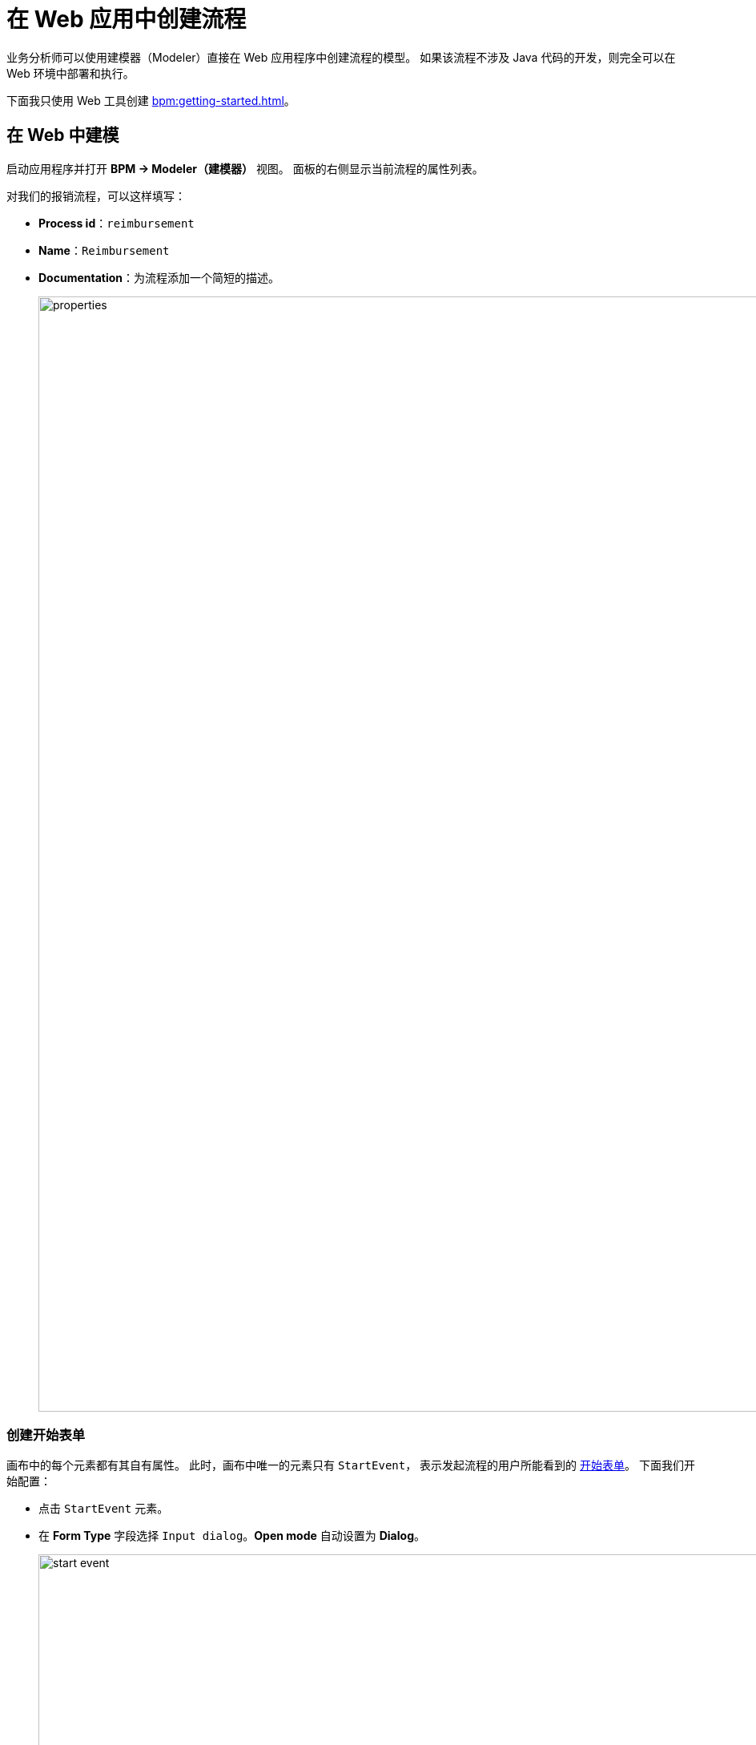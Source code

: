 = 在 Web 应用中创建流程

业务分析师可以使用建模器（Modeler）直接在 Web 应用程序中创建流程的模型。
如果该流程不涉及 Java 代码的开发，则完全可以在 Web 环境中部署和执行。

下面我只使用 Web 工具创建 xref:bpm:getting-started.adoc#sample-process[]。

[[modeling-process-web]]
== 在 Web 中建模

启动应用程序并打开 *BPM -> Modeler（建模器）* 视图。
面板的右侧显示当前流程的属性列表。

对我们的报销流程，可以这样填写：

* *Process id*：`reimbursement`
* *Name*：`Reimbursement`
* *Documentation*：为流程添加一个简短的描述。
+
image::quick-start/properties.png[align="center" width="1392"]

[[creating-start-form]]
=== 创建开始表单

画布中的每个元素都有其自有属性。
此时，画布中唯一的元素只有 `StartEvent`，
表示发起流程的用户所能看到的
xref:bpm:getting-started-testing-process.adoc#start-form[开始表单]。
下面我们开始配置：

* 点击 `StartEvent` 元素。
+
* 在 *Form Type* 字段选择 `Input dialog`。*Open mode* 自动设置为 *Dialog*。
+
image::quick-start/start-event.png[align="center" width="1392"]

下一步，创建输入参数，提示用户需要为表单输入一些信息：

* 点击 image:quick-start/plus-button.png[align="center", width="32"]
并添加 `requestNumber` 参数，使用下列属性：

// ** *Process variable*: `requestNumber`
// ** *Caption* – Request number (this will be generated automatically.)
// ** *Type* – String
// ** *Editable* – true
// ** *Required* – true

image::quick-start/request-number.png[align="center" width="602"]

* 重复上面的步骤创建另外三个参数：
+
[cols="1,1,1,1,1"]
|===
|Process variable | Caption | Type | Editable | Required

|`expenseAmount`
|Expense amount
|Decimal (double)
|true
|true

|`expenseDate`
|Expense Date
|Date
|true
|true

|`document`
|Document
|File
|true
|true

|===

* 下一步，创建一个用于选择审批经理的输入参数。
这个参数需要配置更多的属性：
+
[cols="1,1,1,1,1,1,1,"]
|===
|Process variable | Caption | Type | Editable | Required | Entity name | UI Component | JPQL query

|`manager`
|Manager
|Entity
|true
|true
|User
|ComboBox
|_留空^*^_
|===
+
__^*^ 如果未指定任何语句，则默认为__ `select e from User e`。
+
*  设置 *Business key* 字段的值为 `requestNumber`。
xref:bpm:bpm-concepts.adoc#business-key[business key] 是一个流程实例在特定领域的标识符。

添加所有参数完成后，*Form* 应该如下：

image::quick-start/form.png[align="center" width="340"]

// When a process is started, input dialog values will be saved to the corresponding process variables.

[[creating-approval-task]]
=== 创建审批任务

创建一个用于审批的任务。
审批任务由 xref:bpm:getting-started-testing-process.adoc#approval-form[审批表单] 完成，
只有被指定可以审批该笔报销的经理才能看到。

首先，在画布中添加一个新的元素：

* 点击 `StartEvent` 元素进行选中。
* 点击 *Append task* image:quick-start/append-task-icon.png[width="20"] 图标。
* 点击 *Change type* image:quick-start/change-type-icon.png[width="20"] 图标并选择 *User Task*。
+
image::quick-start/user-task.gif[align="center" width="660"]
+
* 为该用户任务设置以下 *General* 属性：
** *Id*：`approval`
** *Name*：`Approval`
** *Assignee source*：`Process variable`
** *Process variable*：`manager`
+
image::quick-start/manager.png[align="center" width="280"]
+
TIP: 默认情况下，可以用内置的 `initiator` 流程变量分配任务。
+
* 继续在 *Form* 部分设置下列属性：
** *Form type*：`Input dialog`
** *Open mode*：`Dialog`（默认设置）

* 点击 image:quick-start/plus-button.png[align="center", width="36"] 添加下列已有参数，并设置为不可编辑：
+
[cols="1,1,1,1,1"]
|===
|Process variable | Caption | Type | Editable | Required

|`requestNumber`
|Request number
|String
|false
|false

|`expenseAmount`
|Expense amount
|Decimal (double)
|false
|false

|`expenseDate`
|Expense Date
|Date
|false
|false

|`document`
|Document
|File
|false
|false
|===
+
* 点击 image:quick-start/plus-button.png[align="center", width="36"]
并为表单创建最后一个参数：
+
[cols="1,1,1,1,1"]
|===
|Process variable | Caption | Type | Editable | Required

|`comment`
|Comment
|Multiline string
|true
|false
|===
+
这个参数是一个文本字段，经理可以在审批的时候输入一些备注。

[[creating-outcomes]]
=== 创建输出

*Approval* 步骤有两个输出：同意（approved）或驳回（rejected）。
因此，在审批过程中，经理需要有两个按钮可以操作。

* 画布中选中审批（Approval）元素。
然后在 *Outcomes* 属性中点击 image:quick-start/plus-button.png[align="center", width="36"]。

* 为第一个输出设置下列属性：
// +
// [cols="1,1,1"]
// |===
// |Business id | Caption | Icon
//
// |`approve`
// |Approve
// |CHECK
// |===
+
image::quick-start/outcome-approve.png[align="center" width="613"]
+
* 重复以上步骤创建第二个输出：
+
[cols="1,1,1"]
|===
|Business id | Caption | Icon

|`reject`
|Reject
|BAN
|===

根据 *Approval* 任务的不同输出，后续流程路径也将不同。
在流程的分叉口，我们添加一个排他性的网关（Exclusive Gateway）元素：

* 选中 *Approval* 任务元素并点击 *Append Gateway* image:quick-start/append-gateway-icon.png[width="20"]。
* 选中网关元素并通过 image:quick-start/append-task-icon.png[width="20"] -> image:quick-start/change-type-icon.png[width="20"] -> *User Task* 创建一个新的用户任务。
* 选中网关元素并点击 image:quick-start/append-end-event-icon.png[width="20"] 创建 `EndEvent` 元素。
* 选中元素间的流并命名：`approved` 和 `rejected`。

现在模型如下：

image::quick-start/flows.png[align="center"]

* 选中 `approved` 流，并设置其 *Condition* 属性：
** *Condition source*：`User task outcome`
** *User task id*：`Approval`
** *User task outcome*：`approve`
+
image::quick-start/flow-approved.png[align="center" width="380"]
+
* 类似的，为 `rejected` 流设置 *Condition* 属性：
** *Condition source*：`User task outcome`
** *User task id*：`Approval`
** *User task outcome*：`reject`

[[creating-payment-user-task]]
=== 创建支付用户任务

模型中的另一个用户任务就是需要在审批通过的情况下通知会计可以支付报销款了。
这个任务只有会计才能使用，通过 xref:bpm:getting-started-testing-process.adoc#payment-form[支付表单] 实现。

* 在画布中选中用户任务，然后设置 *Id* 和 *Name*：
** *Id*：`payment`
** *Name*：Payment

对于这个任务，我们需要实现的一个功能是当该任务发送给所有的会计时，任何一个会计都可以领取该任务。
因此，这里并不是将任务分配给特定的人员，而是可以设置 *Candidate groups（候选组）* 或 *Candidate users（候选用户）*。

现在我们为所有的会计创建一个 *Candidate group*。

TIP: 离开建模器之前，可以用工具栏的 image:quick-start/save-draft-button.png[width="32"] 按钮保存模型草稿。
之后随时可以通过 image:quick-start/open-draft-button.png[width="32"] 按钮打开保存的草稿。

* 打开 *BPM -> User groups* 视图，创建一个名为 `Accountants` 的分组，code 设置为 `accountants`。
* 用户类型设置为 *Users*。
* 添加一些用户到这个分组。
+
image::quick-start/user-group.png[align="center" width="1414"]

NOTE: 流程中的用户必须具有 `BPM: process actor` 角色。
该角色提供方位 BPM 视图和实体的权限，以便用户可以启动流程或处理用户任务。
角色分配可以在 *Application -> Users* 视图完成。

* 返回建模器，选中 `Payment` 用户任务。
* 找到 *Candidate groups* 属性字段，并点击编辑按钮 image:quick-start/edit-button.png[width="32"]。
* 在候选组编辑器中，添加 `Accountants` 分组。
+
image::quick-start/groups.png[align="center" width="756"]

* 与 `Approval` 任务一样，为 `Payment` 任务也配置一个输入对话框。
属性设置如下：
** *Form type*：`Input dialog`
** *Open mode*：`Dialog`（默认设置）
* 添加输入参数。参数与审批表单一致，但备注栏也需要设置为不可编辑：
+
[cols="1,1,1,1,1"]
|===
|Process variable | Caption | Type | Editable | Required

|`requestNumber`
|Request number
|String
|false
|true

|`expenseAmount`
|Expense amount
|Decimal (double)
|false
|true

|`expenseDate`
|Expense Date
|Date
|false
|true

|`document`
|Document
|File
|false
|true

|`comment`
|Comment
|Multiline string
|false
|false

|===
+
* 返回画布，在 `Payment` 任务之后添加 `EndEvent` 元素 image:quick-start/append-end-event-icon.png[width="20"]。

[[specifying-users-to-start-process]]
=== 指定用户发起流程

必须为用户创建一个特定的分组，只有这个组内的用户才能发起流程。
这个示例中，我们的分组将包含所有用户。

打开 *User groups* 视图，创建一个新的分组，属性如下：

** *Name*：All users
** *Code*：all-users
** *Type*：All users
+
image::quick-start/all-users.png[align="center" width="1392"]

* 回到 *Modeler* 视图，点击画布的空白处，展示流程属性。
* 在 *Starter candidates* 中，设置 *Candidate groups* 为 `All users`。
+
image::quick-start/users-start.png[align="center" width="385"]

[[starting-process]]
== 部署流程

流程模型已准备好，可以部署至流程引擎。

* 打开 *Modeler* 视图。
* 点击工具栏的 *Deploy process* image:quick-start/deploy-process-button.png[align="center", width="32"]。
* 打开 *BPM -> Start Process* 视图。

列表中应该可以看到新的 *Reimbursement* 流程。
这个列表中是所有当前用户可以启动的已部署流程。

现在可以启动并测试流程，请移步至 xref:bpm:getting-started-testing-process.adoc[下一节]。
